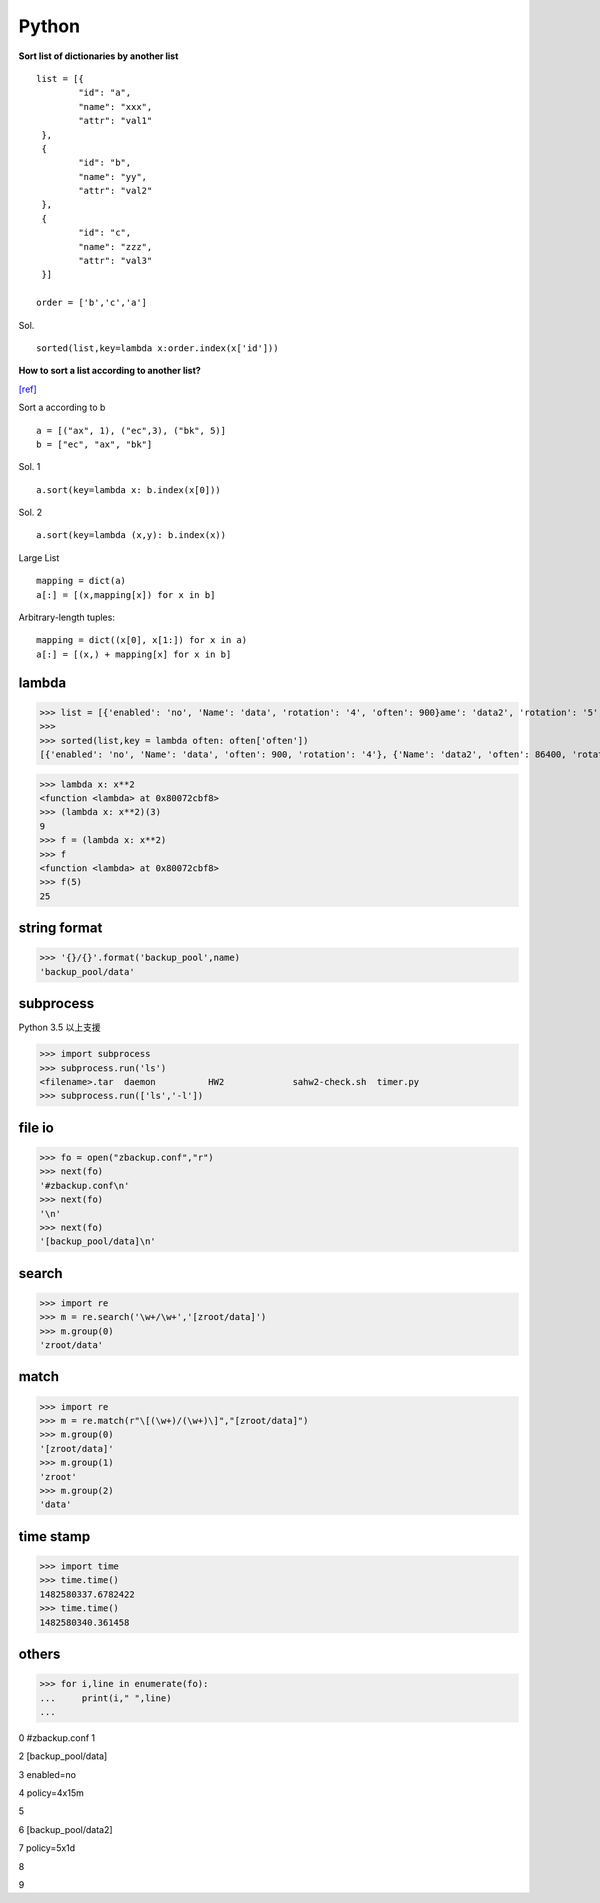 ===============
    Python
===============

**Sort list of dictionaries by another list**
::

	list = [{
		"id": "a", 
		"name": "xxx", 
		"attr": "val1"
	 }, 
	 {
		"id": "b", 
		"name": "yy", 
		"attr": "val2"
	 }, 
	 {
		"id": "c", 
		"name": "zzz", 
		"attr": "val3"
	 }]

	order = ['b','c','a']

Sol. ::

	sorted(list,key=lambda x:order.index(x['id']))


**How to sort a list according to another list?** 

`[ref] <https://stackoverflow.com/questions/12814667/how-to-sort-a-list-according-to-another-list>`_ 

Sort a according to b ::

	a = [("ax", 1), ("ec",3), ("bk", 5)]
	b = ["ec", "ax", "bk"]

Sol. 1 ::

	a.sort(key=lambda x: b.index(x[0]))
	
Sol. 2 ::

	a.sort(key=lambda (x,y): b.index(x))

Large List ::

	mapping = dict(a)
	a[:] = [(x,mapping[x]) for x in b]
	
Arbitrary-length tuples::

	mapping = dict((x[0], x[1:]) for x in a)
	a[:] = [(x,) + mapping[x] for x in b]
 
 
 
------------------
	lambda	
------------------

>>> list = [{'enabled': 'no', 'Name': 'data', 'rotation': '4', 'often': 900}ame': 'data2', 'rotation': '5', 'often': 86400}]
>>> 
>>> sorted(list,key = lambda often: often['often'])
[{'enabled': 'no', 'Name': 'data', 'often': 900, 'rotation': '4'}, {'Name': 'data2', 'often': 86400, 'rotation': '5'}]



>>> lambda x: x**2
<function <lambda> at 0x80072cbf8>
>>> (lambda x: x**2)(3)
9
>>> f = (lambda x: x**2)
>>> f
<function <lambda> at 0x80072cbf8>
>>> f(5)
25


-----------------------
	string format		
-----------------------

>>> '{}/{}'.format('backup_pool',name)
'backup_pool/data'

-----------------------
	subprocess
-----------------------
Python 3.5 以上支援


>>> import subprocess
>>> subprocess.run('ls')
<filename>.tar	daemon		HW2		sahw2-check.sh	timer.py
>>> subprocess.run(['ls','-l'])



-------------
  file io
-------------
>>> fo = open("zbackup.conf","r")
>>> next(fo)
'#zbackup.conf\n'
>>> next(fo)
'\n'
>>> next(fo)
'[backup_pool/data]\n'

------------
 search
------------
>>> import re
>>> m = re.search('\w+/\w+','[zroot/data]')
>>> m.group(0)
'zroot/data'

-----------------------
 match
-----------------------
>>> import re
>>> m = re.match(r"\[(\w+)/(\w+)\]","[zroot/data]")
>>> m.group(0)
'[zroot/data]'
>>> m.group(1)
'zroot'
>>> m.group(2)
'data'

-----------------------
	time stamp
-----------------------

>>> import time
>>> time.time()
1482580337.6782422
>>> time.time()
1482580340.361458

-----------------------
    others
-----------------------
>>> for i,line in enumerate(fo):
...     print(i," ",line)
... 

0   #zbackup.conf
1   

2   [backup_pool/data]

3   enabled=no

4   policy=4x15m

5   

6   [backup_pool/data2]

7   policy=5x1d

8   

9  


